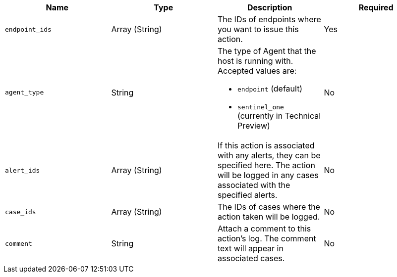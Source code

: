 
// tag::create-response-action-api-common-body-options[]
[width="100%",options="header"]
|==============================================
// tag::create-response-actions-api-common-body-options-row-content[]
|Name |Type |Description |Required


|`endpoint_ids` |Array (String) |The IDs of endpoints where you want to issue this action. |Yes
|`agent_type` |String a|

The type of Agent that the host is running with. Accepted values are:

* `endpoint` (default)
* `sentinel_one` (currently in Technical Preview)

|No
|`alert_ids` |Array (String) |If this action is associated with any alerts, they can be specified here. The action will be logged in any cases associated with the specified alerts. |No
|`case_ids` |Array (String) |The IDs of cases where the action taken will be logged. |No
|`comment` |String |Attach a comment to this action's log. The comment text will appear in associated cases. |No

// end::create-response-actions-api-common-body-options-row-content[]
|==============================================
// end::create-response-action-api-common-body-options[]
